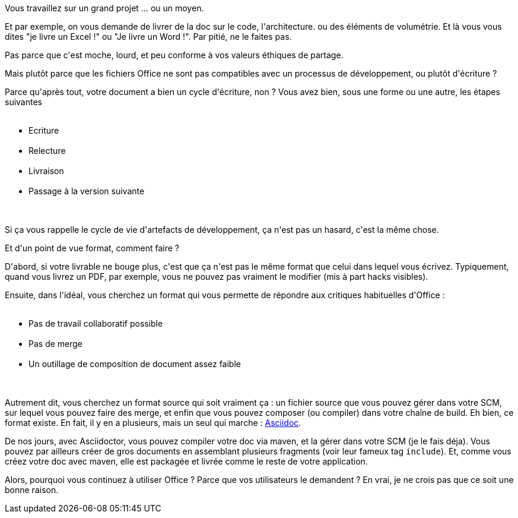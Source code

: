 :jbake-type: post
:jbake-status: published
:jbake-title: Ne livrez pas de document Office !
:jbake-tags: asciidoc,documentation,_mois_janv.,_année_2017
:jbake-date: 2017-01-13
:jbake-depth: ../../../../
:jbake-uri: wordpress/2017/01/13/ne-livrez-pas-de-document-office.adoc
:jbake-excerpt: 
:jbake-source: https://riduidel.wordpress.com/2017/01/13/ne-livrez-pas-de-document-office/
:jbake-style: wordpress

++++
<p>
Vous travaillez sur un grand projet ... ou un moyen.
</p>
<p>
Et par exemple, on vous demande de livrer de la doc sur le code, l'architecture. ou des éléments de volumétrie. Et là vous vous dites "je livre un Excel !" ou "Je livre un Word !". Par pitié, ne le faites pas.
</p>
<p>
Pas parce que c'est moche, lourd, et peu conforme à vos valeurs éthiques de partage.
</p>
<p>
Mais plutôt parce que les fichiers Office ne sont pas compatibles avec un processus de développement, ou plutôt d'écriture ?
</p>
<p>
Parce qu'après tout, votre document a bien un cycle d'écriture, non ? Vous avez bien, sous une forme ou une autre, les étapes suivantes
<br/>
<ul>
<br/>
<li>Ecriture</li>
<br/>
<li>Relecture</li>
<br/>
<li>Livraison</li>
<br/>
<li>Passage à la version suivante</li>
<br/>
</ul>
<br/>
Si ça vous rappelle le cycle de vie d'artefacts de développement, ça n'est pas un hasard, c'est la même chose.
</p>
<p>
Et d'un point de vue format, comment faire ?
</p>
<p>
D'abord, si votre livrable ne bouge plus, c'est que ça n'est pas le même format que celui dans lequel vous écrivez. Typiquement, quand vous livrez un PDF, par exemple, vous ne pouvez pas vraiment le modifier (mis à part hacks visibles).
</p>
<p>
Ensuite, dans l'idéal, vous cherchez un format qui vous permette de répondre aux critiques habituelles d'Office :
<br/>
<ul>
<br/>
<li>Pas de travail collaboratif possible</li>
<br/>
<li>Pas de merge</li>
<br/>
<li>Un outillage de composition de document assez faible</li>
<br/>
</ul>
<br/>
Autrement dit, vous cherchez un format source qui soit vraiment ça : un fichier source que vous pouvez gérer dans votre SCM, sur lequel vous pouvez faire des merge, et enfin que vous pouvez composer (ou compiler) dans votre chaîne de build. Eh bien, ce format existe. En fait, il y en a plusieurs, mais un seul qui marche : <a href="http://asciidoctor.org/docs/what-is-asciidoc/">Asciidoc</a>.
</p>
<p>
De nos jours, avec Asciidoctor, vous pouvez compiler votre doc via maven, et la gérer dans votre SCM (je le fais déja). Vous pouvez par ailleurs créer de gros documents en assemblant plusieurs fragments (voir leur fameux tag <code>include</code>). Et, comme vous créez votre doc avec maven, elle est packagée et livrée comme le reste de votre application.
</p>
<p>
Alors, pourquoi vous continuez à utiliser Office ? Parce que vos utilisateurs le demandent ? En vrai, je ne crois pas que ce soit une bonne raison.
</p>
++++